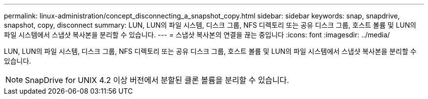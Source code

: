 ---
permalink: linux-administration/concept_disconnecting_a_snapshot_copy.html 
sidebar: sidebar 
keywords: snap, snapdrive, snapshot, copy, disconnect 
summary: LUN, LUN의 파일 시스템, 디스크 그룹, NFS 디렉토리 또는 공유 디스크 그룹, 호스트 볼륨 및 LUN의 파일 시스템에서 스냅샷 복사본을 분리할 수 있습니다. 
---
= 스냅샷 복사본의 연결을 끊는 중입니다
:icons: font
:imagesdir: ../media/


[role="lead"]
LUN, LUN의 파일 시스템, 디스크 그룹, NFS 디렉토리 또는 공유 디스크 그룹, 호스트 볼륨 및 LUN의 파일 시스템에서 스냅샷 복사본을 분리할 수 있습니다.


NOTE: SnapDrive for UNIX 4.2 이상 버전에서 분할된 클론 볼륨을 분리할 수 있습니다.
